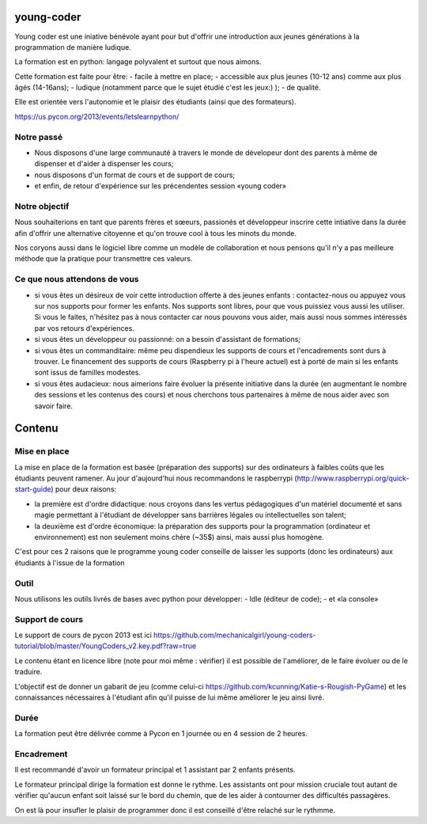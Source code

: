 young-coder
===========

Young coder est une iniative bénévole ayant pour but d'offrir une introduction aux jeunes générations à la programmation de manière ludique. 

La formation est en python: langage polyvalent et surtout que nous aimons. 

Cette formation est faite pour être: 
- facile à mettre en place;
- accessible aux plus jeunes (10-12 ans) comme aux plus âgés (14-16ans);
- ludique (notamment parce que le sujet étudié c'est les jeux:) );
- de qualité. 

Elle est orientée vers l'autonomie et le plaisir des étudiants (ainsi que des formateurs). 

https://us.pycon.org/2013/events/letslearnpython/

Notre passé
***********

- Nous disposons d'une large communauté à travers le monde de dévelopeur dont des parents à même de dispenser et d'aider à dispenser les cours; 
- nous disposons d'un format de cours et de support de cours; 
- et enfin, de retour d'expérience sur les précendentes session «young coder»

Notre objectif
**************

Nous souhaiterions en tant que parents frères et sœeurs, passionés et développeur inscrire cette intiative dans la durée afin d'offrir
une alternative citoyenne et qu'on trouve cool à tous les minots du monde. 

Nos coryons aussi dans le logiciel libre comme un modèle de collaboration et nous pensons qu'il n'y a pas meilleure méthode que la pratique pour transmettre ces valeurs. 

Ce que nous attendons de vous
*****************************

- si vous êtes un désireux de voir cette introduction offerte à des jeunes enfants : contactez-nous ou appuyez vous sur nos supports pour former les enfants. Nos supports sont libres, pour que vous puissiez vous aussi les utiliser. Si vous le faites, n'hésitez pas à nous contacter car nous pouvons vous aider, mais aussi nous sommes intéressés par vos retours d'expériences.
- si vous êtes un développeur ou passionné: on a besoin d'assistant de formations;
- si vous êtes un commanditaire: même peu dispendieux les supports de cours et l'encadrements sont durs à trouver. Le financement des supports de cours (Raspberry pi à l'heure actuel) est à porté de main si les enfants sont issus de familles modestes. 
- si vous êtes audacieux: nous aimerions faire évoluer la présente initiative dans la durée (en augmentant le nombre des sessions et les contenus des cours) et nous cherchons tous partenaires à même de nous aider avec son savoir faire. 



Contenu
=======

Mise en place
*************

La mise en place de la formation est basée (préparation des supports) sur des ordinateurs à faibles coûts que les étudiants peuvent ramener. Au jour d'aujourd'hui nous recommandons le raspberrypi (http://www.raspberrypi.org/quick-start-guide) pour deux raisons:

- la première est d'ordre didactique: nous croyons dans les vertus pédagogiques d'un matériel documenté et sans magie permettant à l'étudiant de développer sans barrières légales ou intellectuelles son talent;
- la deuxième est d'ordre économique: la préparation des supports pour la programmation (ordinateur et environnement) est non seulement moins chère (~35$) ainsi, mais aussi plus homogène.

C'est pour ces 2 raisons que le programme young coder conseille de laisser les supports (donc les ordinateurs) aux étudiants à l'issue de la formation

Outil
*****

Nous utilisons les outils livrés de bases avec python pour développer:
- Idle (éditeur de code);
- et «la console»


Support de cours
****************

Le support de cours de pycon 2013 est ici 
https://github.com/mechanicalgirl/young-coders-tutorial/blob/master/YoungCoders_v2.key.pdf?raw=true

Le contenu étant en licence libre (note pour moi même : vérifier) il est possible de l'améliorer, de le faire évoluer ou de le traduire. 

L'objectif est de donner un gabarit de jeu (comme celui-ci https://github.com/kcunning/Katie-s-Rougish-PyGame) et les connaissances 
nécessaires à l'étudiant afin qu'il puisse de lui même améliorer le jeu ainsi livré.

Durée
*****

La formation peut être délivrée comme à Pycon en 1 journée ou en 4 session de 2 heures.

Encadrement
***********

Il est recommandé d'avoir un formateur principal et 1 assistant par 2 enfants présents.

Le formateur principal dirige la formation est donne le rythme.
Les assistants ont pour mission cruciale tout autant de vérifier qu'aucun enfant soit laissé sur le bord du chemin, que de les aider à contourner des difficultés passagères. 

On est là pour insufler le plaisir de programmer donc il est conseillé d'être relaché sur le rythmme. 










